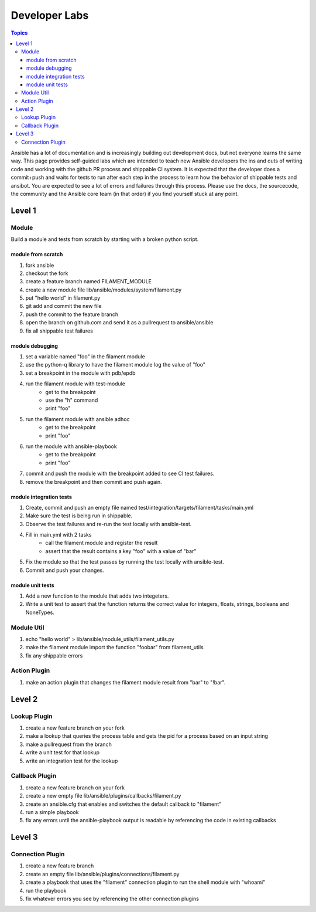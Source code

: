 Developer Labs
==============

.. contents:: Topics

Ansible has a lot of documentation and is increasingly building out development docs, but not everyone learns the same way. This page provides self-guided labs which are intended to teach new Ansible developers the ins and outs of writing code and working with the github PR process and shippable CI system. It is expected that the developer does a commit+push and waits for tests to run after each step in the process to learn how the behavior of shippable tests and ansibot. You are expected to see a lot of errors and failures through this process. Please use the docs, the sourcecode, the community and the Ansible core team (in that order) if you find yourself stuck at any point.

.. _level_1:
Level 1
-------

.. _module:

Module
++++++

Build a module and tests from scratch by starting with a broken python script.

.. _module_hello_world:

module from scratch
```````````````````

1. fork ansible
2. checkout the fork
3. create a feature branch named FILAMENT_MODULE
4. create a new module file lib/ansible/modules/system/filament.py
5. put "hello world" in filament.py
6. git add and commit the new file
7. push the commit to the feature branch
8. open the branch on github.com and send it as a pullrequest to ansible/ansible
9. fix all shippable test failures

.. _module_debugging:

module debugging
````````````````

1. set a variable named "foo" in the filament module
2. use the python-q library to have the filament module log the value of "foo"
3. set a breakpoint in the module with pdb/epdb
4. run the filament module with test-module
    * get to the breakpoint
    * use the "h" command
    * print "foo"
5. run the filament module with ansible adhoc
    * get to the breakpoint
    * print "foo"
6. run the module with ansible-playbook
    * get to the breakpoint
    * print "foo"
7. commit and push the module with the breakpoint added to see CI test failures.
8. remove the breakpoint and then commit and push again.


.. _module_integration_tests:

module integration tests
````````````````````````

1. Create, commit and push an empty file named test/integration/targets/filament/tasks/main.yml
2. Make sure the test is being run in shippable.
3. Observe the test failures and re-run the test locally with ansible-test.
4. Fill in main.yml with 2 tasks
    * call the filament module and register the result
    * assert that the result contains a key "foo" with a value of "bar"
5. Fix the module so that the test passes by running the test locally with ansible-test.
6. Commit and push your changes.

.. _module_unit_tests:

module unit tests
`````````````````

1. Add a new function to the module that adds two integeters.
2. Write a unit test to assert that the function returns the correct value for integers, floats, strings, booleans and NoneTypes.

.. _module_util:

Module Util
+++++++++++

1. echo "hello world" > lib/ansible/module_utils/filament_utils.py
2. make the filament module import the function "foobar" from filament_utils
3. fix any shippable errors

.. _action_plugin:

Action Plugin
+++++++++++++

1. make an action plugin that changes the filament module result from "bar" to "!bar".

.. _level_2:

Level 2
-------

.. _lookup_plugin:

Lookup Plugin
+++++++++++++

1. create a new feature branch on your fork
2. make a lookup that queries the process table and gets the pid for a process based on an input string
3. make a pullrequest from the branch
4. write a unit test for that lookup
5. write an integration test for the lookup

.. _callback_plugin:

Callback Plugin
+++++++++++++++

1. create a new feature branch on your fork
2. create a new empty file lib/ansible/plugins/callbacks/filament.py
3. create an ansible.cfg that enables and switches the default callback to "filament"
4. run a simple playbook
5. fix any errors until the ansible-playbook output is readable by referencing the code in existing callbacks

.. _level_3:

Level 3
-------

.. _connection_plugin:

Connection Plugin
+++++++++++++++++

1. create a new feature branch
2. create an empty file lib/ansible/plugins/connections/filament.py
3. create a playbook that uses the "filament" connection plugin to run the shell module with "whoami"
4. run the playbook
5. fix whatever errors you see by referencing the other connection plugins
